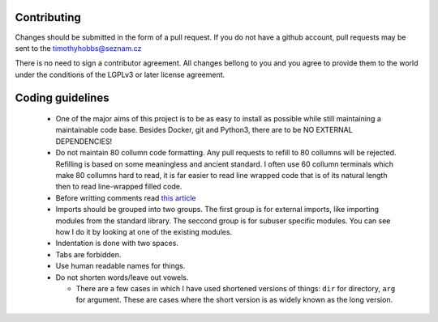 Contributing
------------

Changes should be submitted in the form of a pull request.  If you do not have a github account, pull requests may be sent to the timothyhobbs@seznam.cz

There is no need to sign a contributor agreement.  All changes bellong to you and you agree to provide them to the world under the conditions of the LGPLv3 or later license agreement.

Coding guidelines
-----------------

 * One of the major aims of this project is to be as easy to install as possible while still maintaining a maintainable code base. Besides Docker, git and Python3, there are to be NO EXTERNAL DEPENDENCIES!

 * Do not maintain 80 collumn code formatting.  Any pull requests to refill to 80 collumns will be rejected.  Refilling is based on some meaningless and ancient standard.  I often use 60 collumn terminals which make 80 collumns hard to read, it is far easier to read line wrapped code that is of its natural length then to read line-wrapped filled code.

 * Before writting comments read `this article <http://rhodesmill.org/brandon/2012/one-sentence-per-line/>`_

 * Imports should be grouped into two groups.  The first group is for external imports, like importing modules from the standard library.  The seccond group is for subuser specific modules.  You can see how I do it by looking at one of the existing modules.

 * Indentation is done with two spaces.

 * Tabs are forbidden.

 * Use human readable names for things.

 * Do not shorten words/leave out vowels.

   + There are a few cases in which I have used shortened versions of things: ``dir`` for directory, ``arg`` for argument.  These are cases where the short version is as widely known as the long version.

